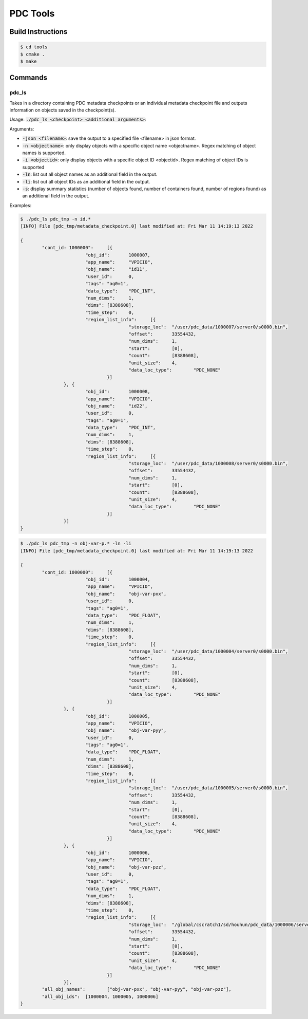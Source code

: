 ================================
PDC Tools
================================

++++++++++++++++++++++++++++++++++
Build Instructions
++++++++++++++++++++++++++++++++++

.. code-block:: Bash

	$ cd tools
	$ cmake .
	$ make

++++++++++++++++++++++++++++++++++
Commands
++++++++++++++++++++++++++++++++++

pdc_ls
---------------------------
Takes in a directory containing PDC metadata checkpoints or an individual metadata checkpoint file and outputs information on objects saved in the checkpoint(s).

Usage: :code:`./pdc_ls <checkpoint> <additional arguments>`:

Arguments:

- :code:`-json <filename>`: save the output to a specified file <filename> in json format.
- :code:`-n <objectname>`: only display objects with a specific object name <objectname>. Regex matching of object names is supported.
- :code:`-i <objectid>`: only display objects with a specific object ID <objectid>. Regex matching of object IDs is supported
- :code:`-ln`: list out all object names as an additional field in the output.
- :code:`-li`: list out all object IDs as an additional field in the output.
- :code:`-s`: display summary statistics (number of objects found, number of containers found, number of regions found) as an additional field in the output.

Examples:

.. code-block:: Bash

	$ ./pdc_ls pdc_tmp -n id.*
	[INFO] File [pdc_tmp/metadata_checkpoint.0] last modified at: Fri Mar 11 14:19:13 2022

	{
		"cont_id: 1000000":	[{
				"obj_id":	1000007,
				"app_name":	"VPICIO",
				"obj_name":	"id11",
				"user_id":	0,
				"tags":	"ag0=1",
				"data_type":	"PDC_INT",
				"num_dims":	1,
				"dims":	[8388608],
				"time_step":	0,
				"region_list_info":	[{
						"storage_loc":	"/user/pdc_data/1000007/server0/s0000.bin",
						"offset":	33554432,
						"num_dims":	1,
						"start":	[0],
						"count":	[8388608],
						"unit_size":	4,
						"data_loc_type":	"PDC_NONE"
					}]
			}, {
				"obj_id":	1000008,
				"app_name":	"VPICIO",
				"obj_name":	"id22",
				"user_id":	0,
				"tags":	"ag0=1",
				"data_type":	"PDC_INT",
				"num_dims":	1,
				"dims":	[8388608],
				"time_step":	0,
				"region_list_info":	[{
						"storage_loc":	"/user/pdc_data/1000008/server0/s0000.bin",
						"offset":	33554432,
						"num_dims":	1,
						"start":	[0],
						"count":	[8388608],
						"unit_size":	4,
						"data_loc_type":	"PDC_NONE"
					}]
			}]
	}

.. code-block:: Bash
	
	$ ./pdc_ls pdc_tmp -n obj-var-p.* -ln -li
	[INFO] File [pdc_tmp/metadata_checkpoint.0] last modified at: Fri Mar 11 14:19:13 2022

	{
		"cont_id: 1000000":	[{
				"obj_id":	1000004,
				"app_name":	"VPICIO",
				"obj_name":	"obj-var-pxx",
				"user_id":	0,
				"tags":	"ag0=1",
				"data_type":	"PDC_FLOAT",
				"num_dims":	1,
				"dims":	[8388608],
				"time_step":	0,
				"region_list_info":	[{
						"storage_loc":	"/user/pdc_data/1000004/server0/s0000.bin",
						"offset":	33554432,
						"num_dims":	1,
						"start":	[0],
						"count":	[8388608],
						"unit_size":	4,
						"data_loc_type":	"PDC_NONE"
					}]
			}, {
				"obj_id":	1000005,
				"app_name":	"VPICIO",
				"obj_name":	"obj-var-pyy",
				"user_id":	0,
				"tags":	"ag0=1",
				"data_type":	"PDC_FLOAT",
				"num_dims":	1,
				"dims":	[8388608],
				"time_step":	0,
				"region_list_info":	[{
						"storage_loc":	"/user/pdc_data/1000005/server0/s0000.bin",
						"offset":	33554432,
						"num_dims":	1,
						"start":	[0],
						"count":	[8388608],
						"unit_size":	4,
						"data_loc_type":	"PDC_NONE"
					}]
			}, {
				"obj_id":	1000006,
				"app_name":	"VPICIO",
				"obj_name":	"obj-var-pzz",
				"user_id":	0,
				"tags":	"ag0=1",
				"data_type":	"PDC_FLOAT",
				"num_dims":	1,
				"dims":	[8388608],
				"time_step":	0,
				"region_list_info":	[{
						"storage_loc":	"/global/cscratch1/sd/houhun/pdc_data/1000006/server0/s0000.bin",
						"offset":	33554432,
						"num_dims":	1,
						"start":	[0],
						"count":	[8388608],
						"unit_size":	4,
						"data_loc_type":	"PDC_NONE"
					}]
			}],
		"all_obj_names":	["obj-var-pxx", "obj-var-pyy", "obj-var-pzz"],
		"all_obj_ids":	[1000004, 1000005, 1000006]
	}
